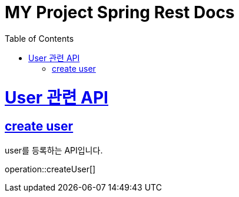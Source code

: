 = MY Project Spring Rest Docs
:doctype: book
:source-highlighter: highlightjs
:toc: left
:toclevels: 4
:sectlinks:

[[overview]]
= User 관련 API

[[create_user]]
== create user
user를 등록하는 API입니다.

operation::createUser[]